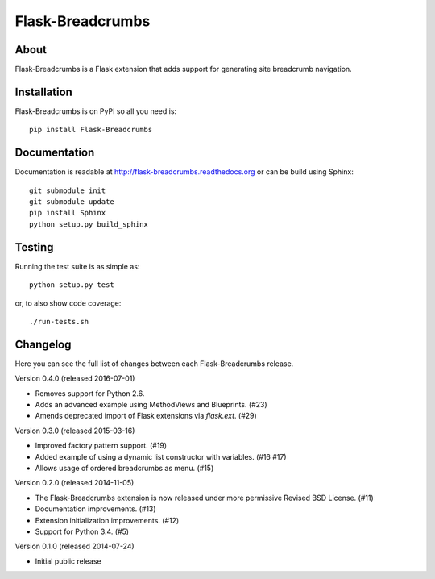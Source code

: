 ===================
 Flask-Breadcrumbs
===================

.. image:: https://travis-ci.org/inveniosoftware/flask-breadcrumbs.png?branch=master
    :target: https://travis-ci.org/inveniosoftware/flask-breadcrumbs
.. image:: https://coveralls.io/repos/inveniosoftware/flask-breadcrumbs/badge.png?branch=master
    :target: https://coveralls.io/r/inveniosoftware/flask-breadcrumbs
.. image:: https://pypip.in/v/Flask-Breadcrumbs/badge.png
   :target: https://pypi.python.org/pypi/Flask-Breadcrumbs/
.. image:: https://pypip.in/d/Flask-Breadcrumbs/badge.png
   :target: https://pypi.python.org/pypi/Flask-Breadcrumbs/

About
=====
Flask-Breadcrumbs is a Flask extension that adds support for
generating site breadcrumb navigation.

Installation
============
Flask-Breadcrumbs is on PyPI so all you need is: ::

    pip install Flask-Breadcrumbs

Documentation
=============
Documentation is readable at http://flask-breadcrumbs.readthedocs.org or can be build using Sphinx: ::

    git submodule init
    git submodule update
    pip install Sphinx
    python setup.py build_sphinx

Testing
=======
Running the test suite is as simple as: ::

    python setup.py test

or, to also show code coverage: ::

    ./run-tests.sh


Changelog
=========

Here you can see the full list of changes between each Flask-Breadcrumbs
release.

Version 0.4.0 (released 2016-07-01)

- Removes support for Python 2.6.
- Adds an advanced example using MethodViews and Blueprints. (#23)
- Amends deprecated import of Flask extensions via `flask.ext`. (#29)

Version 0.3.0 (released 2015-03-16)

- Improved factory pattern support.  (#19)
- Added example of using a dynamic list constructor with variables.
  (#16 #17)
- Allows usage of ordered breadcrumbs as menu.  (#15)

Version 0.2.0 (released 2014-11-05)

- The Flask-Breadcrumbs extension is now released under more
  permissive Revised BSD License. (#11)
- Documentation improvements. (#13)
- Extension initialization improvements. (#12)
- Support for Python 3.4. (#5)

Version 0.1.0 (released 2014-07-24)

- Initial public release


